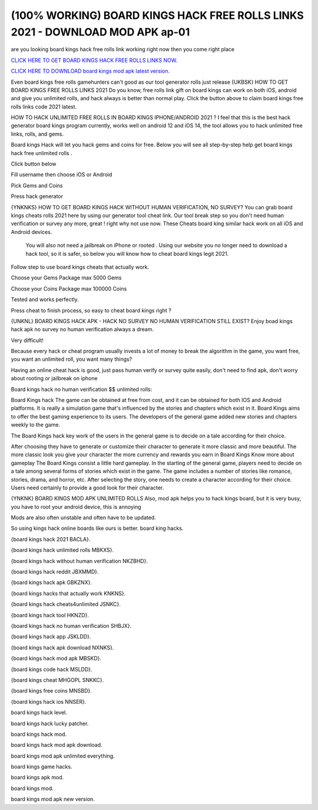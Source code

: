 (100% WORKING) BOARD KINGS HACK FREE ROLLS LINKS 2021 - DOWNLOAD MOD APK ap-01 
~~~~~~~~~~~~


are you looking board kings hack free rolls link working right now then you come right place

`CLICK HERE TO GET BOARD KINGS HACK FREE ROLLS LINKS NOW. <https://unlock3r.net/3d0e38d>`__

`CLICK HERE TO DOWNLOAD board kings mod apk latest version. <https://filesmart.net/065ab27>`__



Even board kings free rolls gamehunters can't good as our tool generator rolls just release
{UKBSK} HOW TO GET BOARD KINGS FREE ROLLS LINKS 2021
Do you know, free rolls link gift on board kings can work on both iOS, android and give you unlimited rolls, and hack always is better than normal play. Click the button above to claim board kings free rolls links code 2021  latest.




HOW TO HACK UNLIMITED FREE ROLLS IN BOARD KINGS IPHONE/ANDROID 2021 ?
I feel that this is the best hack generator board kings program currently, works well on android 12 and iOS 14, the tool allows you to hack unlimited free links, rolls, and gems.

Board kings Hack will let you hack gems and coins for free. Below you will see all step-by-step help get ‎board kings hack free unlimited rolls .

Click button below

Fill username then choose iOS or Android

Pick Gems and Coins

Press hack generator



{YNKNKS} HOW TO GET BOARD KINGS HACK WITHOUT HUMAN VERIFICATION, NO SURVEY?
You can grab board kings cheats rolls 2021 here by using our generator tool cheat link. 
Our tool break step so you don't need human verification or survey any more, great ! right why not use now.
These Cheats board king similar hack work on all iOS and Android devices.

 You will also not need a jailbreak on iPhone or rooted . Using our website you no longer need to download a hack tool, so it is safer, so below you will know how to cheat board kings legit 2021.

Follow step to use board kings cheats that actually work.

Choose your Gems Package
max 5000 Gems

Choose your Coins Package
max 100000 Coins

Tested and works perfectly.

Press cheat to finish process, so easy to cheat board kings right ?



{UNKNL} BOARD KINGS HACK APK - HACK NO SURVEY NO HUMAN VERIFICATION STILL EXIST?
Enjoy boad kings hack apk no survey no human verification always a dream.

Very difficult!

Because every hack or cheat program usually invests a lot of money to break the algorithm in the game, you want free, you want an unlimited roll, you want many things?

Having an online cheat hack is good, just pass human verify or survey quite easily, don't need to find apk, don't worry about rooting or jailbreak on iphone

Board kings hack no human verification $$ unlimited rolls:


Board Kings hack The game can be obtained at free from cost, and it can be obtained for both IOS and Android platforms. It is really a simulation game that's influenced by the stories and chapters which exist in it. Board Kings aims to offer the best gaming experience to its users. The developers of the general game added new stories and chapters weekly to the game.

The Board Kings hack key work of the users in the general game is to decide on a tale according for their choice. 




After choosing they have to generate or customize their character to generate it more classic and more beautiful. The more classic look you give your character the more currency and rewards you earn in Board Kings Know more about gameplay The Board Kings consist a little hard gameplay. In the starting of the general game, players need to decide on a tale among several forms of stories which exist in the game. The game includes a number of stories like romance, stories, drama, and horror, etc. After selecting the story, one needs to create a character according for their choice. Users need certainly to provide a good look for their character.

{YNKNK} BOARD KINGS MOD APK UNLIMITED ROLLS
Also, mod apk helps you to hack kings board, but it is very busy, you have to root your android device, this is annoying

Mods are also often unstable and often have to be updated.

So using kings hack online boards like ours is better. 
board king hacks.

{board kings hack 2021 BACLA}.

{board kings hack unlimited rolls MBKXS}.

{board kings hack without human verification NKZBHD}.

{board kings hack reddit JBXMMD}.

{board kings hack apk GBKZNX}.

{board kings hacks that actually work KNKNS}.

{board kings hack cheats4unlimited JSNKC}.

{board kings hack tool HKNZD}.

{board kings hack no human verification SHBJX}.

{board kings hack app JSKLDD}.

{board kings hack apk download NXNKS}.

{board kings hack mod apk MBSKD}.

{board kings code hack MSLDD}.

{board kings cheat MHGOPL SNKKC}.

{board kings free coins  MNSBD}.

{board kings hack ios NNSER}.

board kings hack level.

board kings hack lucky patcher.

board kings hack mod.

board kings hack mod apk download.

board kings mod apk unlimited everything.

board kings game hacks.

board kings apk mod.

board kings mod.

board kings mod apk new version.
